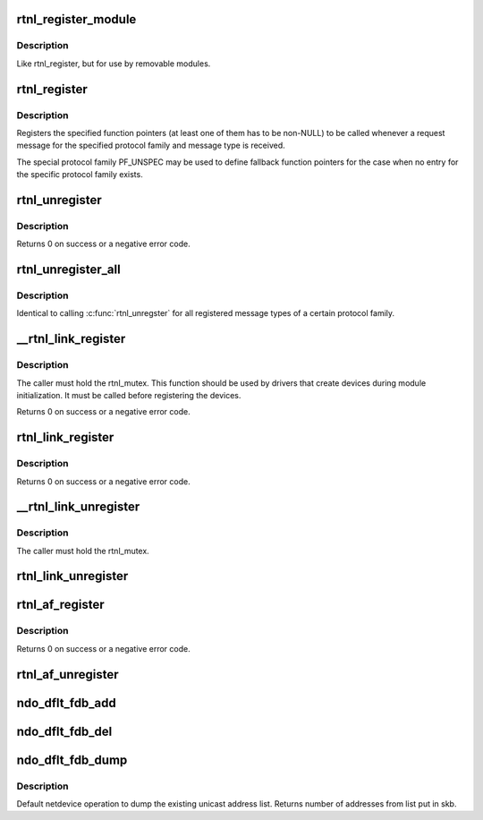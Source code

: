 .. -*- coding: utf-8; mode: rst -*-
.. src-file: net/core/rtnetlink.c

.. _`rtnl_register_module`:

rtnl_register_module
====================

.. c:function:: int rtnl_register_module(struct module *owner, int protocol, int msgtype, rtnl_doit_func doit, rtnl_dumpit_func dumpit, unsigned int flags)

    Register a rtnetlink message type

    :param struct module \*owner:
        module registering the hook (THIS_MODULE)

    :param int protocol:
        Protocol family or PF_UNSPEC

    :param int msgtype:
        rtnetlink message type

    :param rtnl_doit_func doit:
        Function pointer called for each request message

    :param rtnl_dumpit_func dumpit:
        Function pointer called for each dump request (NLM_F_DUMP) message

    :param unsigned int flags:
        rtnl_link_flags to modifiy behaviour of doit/dumpit functions

.. _`rtnl_register_module.description`:

Description
-----------

Like rtnl_register, but for use by removable modules.

.. _`rtnl_register`:

rtnl_register
=============

.. c:function:: void rtnl_register(int protocol, int msgtype, rtnl_doit_func doit, rtnl_dumpit_func dumpit, unsigned int flags)

    Register a rtnetlink message type

    :param int protocol:
        Protocol family or PF_UNSPEC

    :param int msgtype:
        rtnetlink message type

    :param rtnl_doit_func doit:
        Function pointer called for each request message

    :param rtnl_dumpit_func dumpit:
        Function pointer called for each dump request (NLM_F_DUMP) message

    :param unsigned int flags:
        rtnl_link_flags to modifiy behaviour of doit/dumpit functions

.. _`rtnl_register.description`:

Description
-----------

Registers the specified function pointers (at least one of them has
to be non-NULL) to be called whenever a request message for the
specified protocol family and message type is received.

The special protocol family PF_UNSPEC may be used to define fallback
function pointers for the case when no entry for the specific protocol
family exists.

.. _`rtnl_unregister`:

rtnl_unregister
===============

.. c:function:: int rtnl_unregister(int protocol, int msgtype)

    Unregister a rtnetlink message type

    :param int protocol:
        Protocol family or PF_UNSPEC

    :param int msgtype:
        rtnetlink message type

.. _`rtnl_unregister.description`:

Description
-----------

Returns 0 on success or a negative error code.

.. _`rtnl_unregister_all`:

rtnl_unregister_all
===================

.. c:function:: void rtnl_unregister_all(int protocol)

    Unregister all rtnetlink message type of a protocol

    :param int protocol:
        Protocol family or PF_UNSPEC

.. _`rtnl_unregister_all.description`:

Description
-----------

Identical to calling \ :c:func:`rtnl_unregster`\  for all registered message types
of a certain protocol family.

.. _`__rtnl_link_register`:

__rtnl_link_register
====================

.. c:function:: int __rtnl_link_register(struct rtnl_link_ops *ops)

    Register rtnl_link_ops with rtnetlink.

    :param struct rtnl_link_ops \*ops:
        struct rtnl_link_ops \* to register

.. _`__rtnl_link_register.description`:

Description
-----------

The caller must hold the rtnl_mutex. This function should be used
by drivers that create devices during module initialization. It
must be called before registering the devices.

Returns 0 on success or a negative error code.

.. _`rtnl_link_register`:

rtnl_link_register
==================

.. c:function:: int rtnl_link_register(struct rtnl_link_ops *ops)

    Register rtnl_link_ops with rtnetlink.

    :param struct rtnl_link_ops \*ops:
        struct rtnl_link_ops \* to register

.. _`rtnl_link_register.description`:

Description
-----------

Returns 0 on success or a negative error code.

.. _`__rtnl_link_unregister`:

__rtnl_link_unregister
======================

.. c:function:: void __rtnl_link_unregister(struct rtnl_link_ops *ops)

    Unregister rtnl_link_ops from rtnetlink.

    :param struct rtnl_link_ops \*ops:
        struct rtnl_link_ops \* to unregister

.. _`__rtnl_link_unregister.description`:

Description
-----------

The caller must hold the rtnl_mutex.

.. _`rtnl_link_unregister`:

rtnl_link_unregister
====================

.. c:function:: void rtnl_link_unregister(struct rtnl_link_ops *ops)

    Unregister rtnl_link_ops from rtnetlink.

    :param struct rtnl_link_ops \*ops:
        struct rtnl_link_ops \* to unregister

.. _`rtnl_af_register`:

rtnl_af_register
================

.. c:function:: void rtnl_af_register(struct rtnl_af_ops *ops)

    Register rtnl_af_ops with rtnetlink.

    :param struct rtnl_af_ops \*ops:
        struct rtnl_af_ops \* to register

.. _`rtnl_af_register.description`:

Description
-----------

Returns 0 on success or a negative error code.

.. _`rtnl_af_unregister`:

rtnl_af_unregister
==================

.. c:function:: void rtnl_af_unregister(struct rtnl_af_ops *ops)

    Unregister rtnl_af_ops from rtnetlink.

    :param struct rtnl_af_ops \*ops:
        struct rtnl_af_ops \* to unregister

.. _`ndo_dflt_fdb_add`:

ndo_dflt_fdb_add
================

.. c:function:: int ndo_dflt_fdb_add(struct ndmsg *ndm, struct nlattr  *tb, struct net_device *dev, const unsigned char *addr, u16 vid, u16 flags)

    default netdevice operation to add an FDB entry

    :param struct ndmsg \*ndm:
        *undescribed*

    :param struct nlattr  \*tb:
        *undescribed*

    :param struct net_device \*dev:
        *undescribed*

    :param const unsigned char \*addr:
        *undescribed*

    :param u16 vid:
        *undescribed*

    :param u16 flags:
        *undescribed*

.. _`ndo_dflt_fdb_del`:

ndo_dflt_fdb_del
================

.. c:function:: int ndo_dflt_fdb_del(struct ndmsg *ndm, struct nlattr  *tb, struct net_device *dev, const unsigned char *addr, u16 vid)

    default netdevice operation to delete an FDB entry

    :param struct ndmsg \*ndm:
        *undescribed*

    :param struct nlattr  \*tb:
        *undescribed*

    :param struct net_device \*dev:
        *undescribed*

    :param const unsigned char \*addr:
        *undescribed*

    :param u16 vid:
        *undescribed*

.. _`ndo_dflt_fdb_dump`:

ndo_dflt_fdb_dump
=================

.. c:function:: int ndo_dflt_fdb_dump(struct sk_buff *skb, struct netlink_callback *cb, struct net_device *dev, struct net_device *filter_dev, int *idx)

    default netdevice operation to dump an FDB table.

    :param struct sk_buff \*skb:
        *undescribed*

    :param struct netlink_callback \*cb:
        *undescribed*

    :param struct net_device \*dev:
        netdevice

    :param struct net_device \*filter_dev:
        *undescribed*

    :param int \*idx:
        *undescribed*

.. _`ndo_dflt_fdb_dump.description`:

Description
-----------

Default netdevice operation to dump the existing unicast address list.
Returns number of addresses from list put in skb.

.. This file was automatic generated / don't edit.

